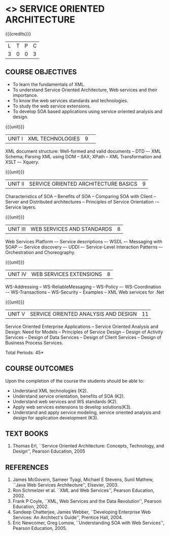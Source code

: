* <<<PE301>>> SERVICE ORIENTED ARCHITECTURE
:properties:
:author: Dr. K. Vallidevi and Ms. Y. V. Lokeswari
:date: 
:end:

#+startup: showall

{{{credits}}}
| L | T | P | C |
| 3 | 0 | 0 | 3 |

** COURSE OBJECTIVES
- To learn the fundamentals of XML.
- To understand Service Oriented Architecture, Web services and
  their importance.
- To know the web services standards and technologies.
- To study the web service extensions.
- To develop SOA based applications using service oriented analysis
  and design.


{{{unit}}}
|UNIT I|XML TECHNOLOGIES|9| 
XML document structure: Well-formed and valid documents -- DTD –- XML
Schema; Parsing XML using DOM -- SAX; XPath -- XML Transformation and
XSLT –- Xquery.

{{{unit}}}
| UNIT II | SERVICE ORIENTED ARCHITECTURE  BASICS | 9 |
Characteristics of SOA -- Benefits of SOA -- Comparing SOA with Client
-- Server and Distributed architectures -- Principles of Service
Orientation -– Service layers.

{{{unit}}}
| UNIT III | WEB SERVICES AND STANDARDS | 8 |
Web Services Platform –- Service descriptions –- WSDL –- Messaging
with SOAP –- Service discovery –- UDDI –- Service-Level Interaction
Patterns –- Orchestration and Choreography.

{{{unit}}}
| UNIT IV | WEB SERVICES EXTENSIONS | 8 |
WS-Addressing -- WS-ReliableMessaging -- WS-Policy –- WS-Coordination
-– WS-Transactions -- WS-Security -- Examples -- XML Web services for
.Net


{{{unit}}}
|UNIT V|SERVICE ORIENTED ANALYSIS AND DESIGN|11|
Service Oriented Enterprise Applications -- Service Oriented Analysis
and Design: Need for Models -- Principles of Service Design -- Design
of Activity Services -- Design of Data Services -- Design of Client
Services -- Design of Business Process Services.

\hfill *Total Periods: 45*

** COURSE OUTCOMES
Upon the completion of the course the students should be able to: 
- Understand XML technologies (K2).
- Understand service orientation, benefits of SOA (K2).
- Understand web services and WS standards (K2).
- Apply web services extensions to develop solutions(K3).
- Understand and apply service modeling, service oriented analysis and
  design for application development (K3).

** TEXT BOOKS
1. Thomas Erl, ``Service Oriented Architecture: Concepts, Technology,
   and Design'', Pearson Education, 2005
# 2. Sahankar Kambhampaly, ``Service-Oriented Architecture for
#   Enterprise Applications'', Wiley India Pvt.Ltd, 2008
	
** REFERENCES
1. James McGovern, Sameer Tyagi, Michael E Stevens, Sunil Mathew,
   ``Java Web Services Architecture'', Elsevier, 2003.
2. Ron Schmelzer et al.  ``XML and Web Services'', Pearson
   Education, 2002.
3. Frank P Coyle, ``XML, Web Services and the Data Revolution'',
   Pearson Education, 2002.
4. Sandeep Chatterjee, James Webber, ``Developing Enterprise Web
   Services: An Architect's Guide'', Prentice Hall, 2004.
5. Eric Newcomer, Greg Lomow, ``Understanding SOA with Web
   Services'', Pearson Education, 2005.

